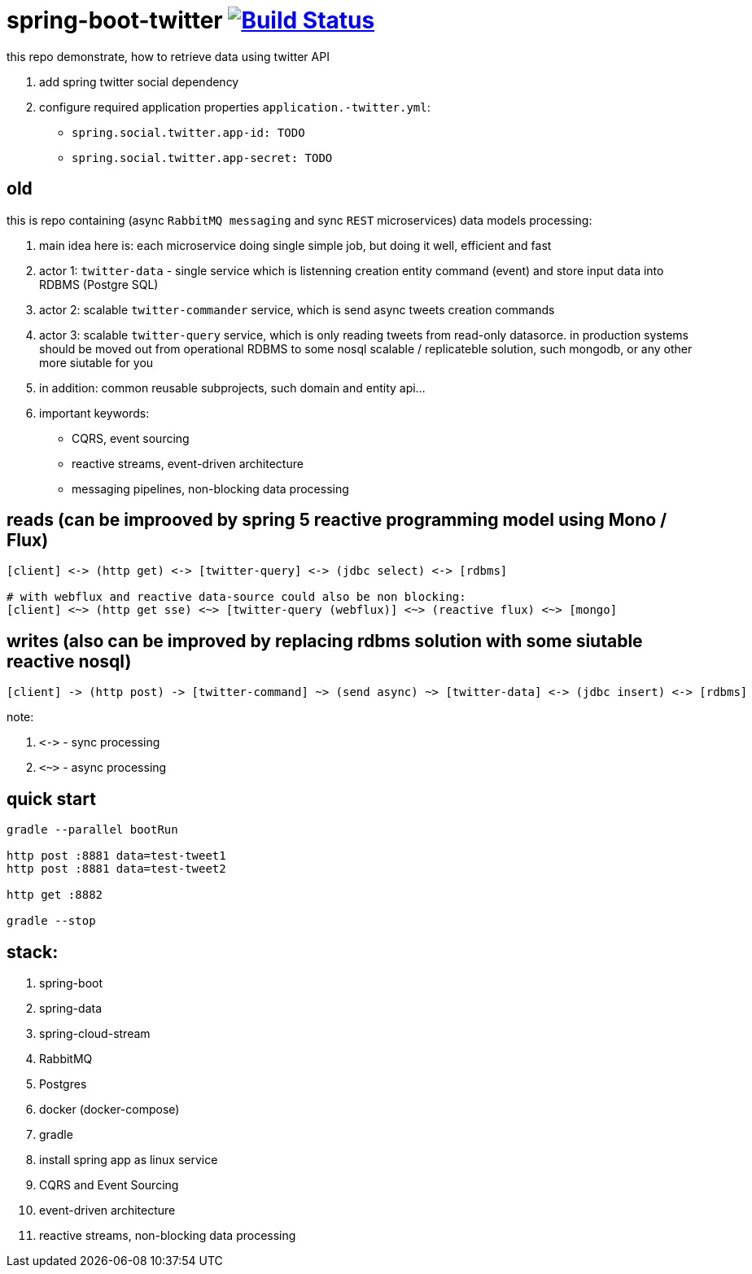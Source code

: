 = spring-boot-twitter image:https://travis-ci.org/daggerok/spring-boot-twitter.svg?branch=twitter-api-gateway["Build Status", link="https://travis-ci.org/daggerok/spring-boot-twitter"]

this repo demonstrate, how to retrieve data using twitter API

. add spring twitter social dependency
. configure required application properties `application.-twitter.yml`:
  - `spring.social.twitter.app-id: TODO`
  - `spring.social.twitter.app-secret: TODO`

== old

this is repo containing (async `RabbitMQ messaging` and sync `REST` microservices) data models processing:

. main idea here is: each microservice doing single simple job, but doing it well, efficient and fast
. actor 1: `twitter-data` - single service which is listenning creation entity command (event) and store input data into RDBMS (Postgre SQL)
. actor 2: scalable `twitter-commander` service, which is send async tweets creation commands
. actor 3: scalable `twitter-query` service, which is only reading tweets from read-only datasorce. in production systems should be moved out from operational RDBMS to some nosql scalable / replicateble solution, such mongodb, or any other more siutable for you
. in addition: common reusable subprojects, such domain and entity api...
. important keywords:
  - CQRS, event sourcing
  - reactive streams, event-driven architecture
  - messaging pipelines, non-blocking data processing

== reads (can be improoved by spring 5 reactive programming model using Mono / Flux)

[source]
----
[client] <-> (http get) <-> [twitter-query] <-> (jdbc select) <-> [rdbms]

# with webflux and reactive data-source could also be non blocking:
[client] <~> (http get sse) <~> [twitter-query (webflux)] <~> (reactive flux) <~> [mongo]
----

== writes (also can be improved by replacing rdbms solution with some siutable reactive nosql)

[source]
----
[client] -> (http post) -> [twitter-command] ~> (send async) ~> [twitter-data] <-> (jdbc insert) <-> [rdbms]
----

note:

. `\<\->` - sync processing
. `<~>` - async processing

== quick start

[source,bash]
----
gradle --parallel bootRun

http post :8881 data=test-tweet1
http post :8881 data=test-tweet2

http get :8882

gradle --stop
----

== stack:

. spring-boot
. spring-data
. spring-cloud-stream
. RabbitMQ
. Postgres
. docker (docker-compose)
. gradle
. install spring app as linux service
. CQRS and Event Sourcing
. event-driven architecture
. reactive streams, non-blocking data processing
